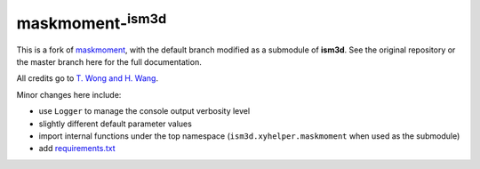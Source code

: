 maskmoment-:sup:`ism3d`
-----------------------

This is a fork of `maskmoment <https://github.com/tonywong94/maskmoment>`_, with the default branch modified as a submodule of **ism3d**.
See the original repository or the master branch here for the full documentation.

All credits go to `T. Wong and H. Wang <https://github.com/tonywong94/maskmoment>`_.

Minor changes here include:

- use ``Logger`` to manage the console output verbosity level
- slightly different default parameter values
- import internal functions under the top namespace (``ism3d.xyhelper.maskmoment`` when used as the submodule)
- add `requirements.txt <requirements.txt>`_
 